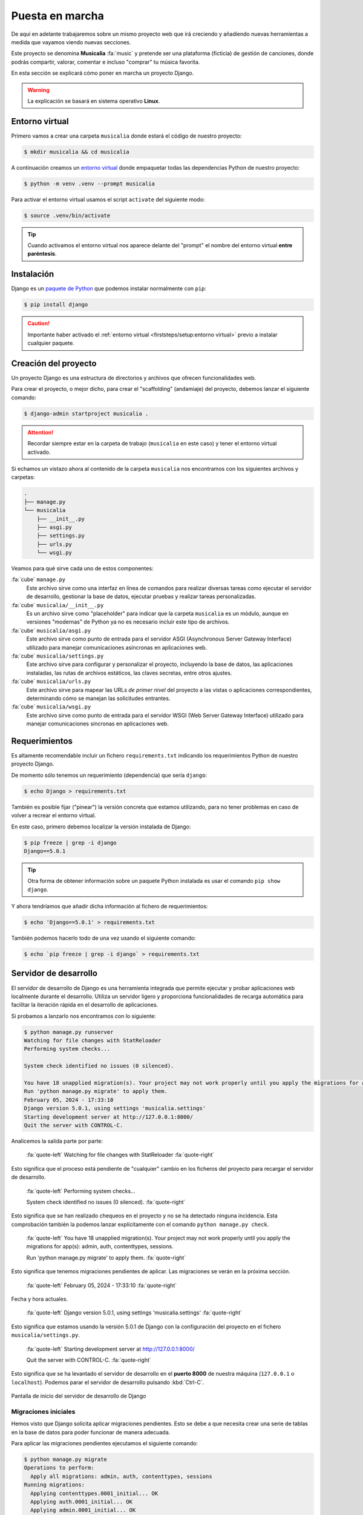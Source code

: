 ################
Puesta en marcha
################

De aquí en adelante trabajaremos sobre un mismo proyecto web que irá creciendo y añadiendo nuevas herramientas a medida que vayamos viendo nuevas secciones.

Este proyecto se denomina **Musicalia** :fa:`music` y pretende ser una plataforma (ficticia) de gestión de canciones, donde podrás compartir, valorar, comentar e incluso "comprar" tu música favorita.

En esta sección se explicará cómo poner en marcha un proyecto Django.

.. warning::
    La explicación se basará en sistema operativo **Linux**.

***************
Entorno virtual
***************

Primero vamos a crear una carpeta ``musicalia`` donde estará el código de nuestro proyecto:

.. code-block:: console

    $ mkdir musicalia && cd musicalia

A continuación creamos un `entorno virtual`_ donde empaquetar todas las dependencias Python de nuestro proyecto:

.. code-block:: console

    $ python -m venv .venv --prompt musicalia

Para activar el entorno virtual usamos el script ``activate`` del siguiente modo:

.. code-block:: console

    $ source .venv/bin/activate

.. tip::
    Cuando activamos el entorno virtual nos aparece delante del "prompt" el nombre del entorno virtual **entre paréntesis**.
    
***********
Instalación
***********

Django es un `paquete de Python <https://pypi.org/project/Django/>`_ que podemos instalar normalmente con ``pip``:

.. code-block:: console

    $ pip install django

.. caution::
    Importante haber activado el :ref:`entorno virtual <firststeps/setup:entorno virtual>` previo a instalar cualquier paquete.

*********************
Creación del proyecto
*********************

Un proyecto Django es una estructura de directorios y archivos que ofrecen funcionalidades web.

Para crear el proyecto, o mejor dicho, para crear el "scaffolding" (andamiaje) del proyecto, debemos lanzar el siguiente comando:

.. code-block:: console

    $ django-admin startproject musicalia .

.. attention::
    Recordar siempre estar en la carpeta de trabajo (``musicalia`` en este caso) y tener el entorno virtual activado.

Si echamos un vistazo ahora al contenido de la carpeta ``musicalia`` nos encontramos con los siguientes archivos y carpetas:

.. code-block::

    .
    ├── manage.py
    └── musicalia
        ├── __init__.py
        ├── asgi.py
        ├── settings.py
        ├── urls.py
        └── wsgi.py

Veamos para qué sirve cada uno de estos componentes:

:fa:`cube` ``manage.py``
    Este archivo sirve como una interfaz en línea de comandos para realizar diversas tareas como ejecutar el servidor de desarrollo, gestionar la base de datos, ejecutar pruebas y realizar tareas personalizadas.

:fa:`cube` ``musicalia/__init__.py``
    Es un archivo sirve como "placeholder" para indicar que la carpeta ``musicalia`` es un módulo, aunque en versiones "modernas" de Python ya no es necesario incluir este tipo de archivos.

:fa:`cube` ``musicalia/asgi.py``
    Este archivo sirve como punto de entrada para el servidor ASGI (Asynchronous Server Gateway Interface) utilizado para manejar comunicaciones asíncronas en aplicaciones web.

:fa:`cube` ``musicalia/settings.py``
    Este archivo sirve para configurar y personalizar el proyecto, incluyendo la base de datos, las aplicaciones instaladas, las rutas de archivos estáticos, las claves secretas, entre otros ajustes.

:fa:`cube` ``musicalia/urls.py``
    Este archivo sirve para mapear las URLs *de primer nivel* del proyecto a las vistas o aplicaciones correspondientes, determinando cómo se manejan las solicitudes entrantes.

:fa:`cube` ``musicalia/wsgi.py``
    Este archivo sirve como punto de entrada para el servidor WSGI (Web Server Gateway Interface) utilizado para manejar comunicaciones síncronas en aplicaciones web.

**************
Requerimientos
**************

Es altamente recomendable incluir un fichero ``requirements.txt`` indicando los requerimientos Python de nuestro proyecto Django.

De momento sólo tenemos un requerimiento (dependencia) que sería ``django``:

.. code-block:: console

    $ echo Django > requirements.txt

También es posible fijar ("pinear") la versión concreta que estamos utilizando, para no tener problemas en caso de volver a recrear el entorno virtual.

En este caso, primero debemos localizar la versión instalada de Django:

.. code-block:: console

    $ pip freeze | grep -i django
    Django==5.0.1

.. tip::
    Otra forma de obtener información sobre un paquete Python instalada es usar el comando ``pip show django``.

Y ahora tendríamos que añadir dicha información al fichero de requerimientos:

.. code-block:: console

    $ echo 'Django==5.0.1' > requirements.txt

También podemos hacerlo todo de una vez usando el siguiente comando:

.. code-block:: console

    $ echo `pip freeze | grep -i django` > requirements.txt

**********************
Servidor de desarrollo
**********************

El servidor de desarrollo de Django es una herramienta integrada que permite ejecutar y probar aplicaciones web localmente durante el desarrollo. Utiliza un servidor ligero y proporciona funcionalidades de recarga automática para facilitar la iteración rápida en el desarrollo de aplicaciones.

Si probamos a lanzarlo nos encontramos con lo siguiente:

.. code-block:: console

    $ python manage.py runserver
    Watching for file changes with StatReloader
    Performing system checks...

    System check identified no issues (0 silenced).

    You have 18 unapplied migration(s). Your project may not work properly until you apply the migrations for app(s): admin, auth, contenttypes, sessions.
    Run 'python manage.py migrate' to apply them.
    February 05, 2024 - 17:33:10
    Django version 5.0.1, using settings 'musicalia.settings'
    Starting development server at http://127.0.0.1:8000/
    Quit the server with CONTROL-C.

Analicemos la salida parte por parte:

    :fa:`quote-left` Watching for file changes with StatReloader :fa:`quote-right`

Esto significa que el proceso está pendiente de "cualquier" cambio en los ficheros del proyecto para recargar el servidor de desarrollo.

    :fa:`quote-left` Performing system checks...

    System check identified no issues (0 silenced). :fa:`quote-right`

Esto significa que se han realizado chequeos en el proyecto y no se ha detectado ninguna incidencia. Esta comprobación también la podemos lanzar explícitamente con el comando ``python manage.py check``.


    :fa:`quote-left` You have 18 unapplied migration(s). Your project may not work properly until you apply the migrations for app(s): admin, auth, contenttypes, sessions.

    Run 'python manage.py migrate' to apply them. :fa:`quote-right`

Esto significa que tenemos migraciones pendientes de aplicar. Las migraciones se verán en la próxima sección.

    :fa:`quote-left` February 05, 2024 - 17:33:10 :fa:`quote-right`

Fecha y hora actuales.

    :fa:`quote-left` Django version 5.0.1, using settings 'musicalia.settings' :fa:`quote-right`

Esto significa que estamos usando la versión 5.0.1 de Django con la configuración del proyecto en el fichero ``musicalia/settings.py``.

    :fa:`quote-left` Starting development server at http://127.0.0.1:8000/

    Quit the server with CONTROL-C. :fa:`quote-right`

Esto significa que se ha levantado el servidor de desarrollo en el **puerto 8000** de nuestra máquina (``127.0.0.1`` o ``localhost``). Podemos parar el servidor de desarrollo pulsando :kbd:`Ctrl-C`.

.. figure:: ./images/setup/success-install.png
    :align: center

    Pantalla de inicio del servidor de desarrollo de Django

Migraciones iniciales
=====================

Hemos visto que Django solicita aplicar migraciones pendientes. Esto se debe a que necesita crear una serie de tablas en la base de datos para poder funcionar de manera adecuada.

Para aplicar las migraciones pendientes ejecutamos el siguiente comando:

.. code-block:: console

    $ python manage.py migrate
    Operations to perform:
      Apply all migrations: admin, auth, contenttypes, sessions
    Running migrations:
      Applying contenttypes.0001_initial... OK
      Applying auth.0001_initial... OK
      Applying admin.0001_initial... OK
      Applying admin.0002_logentry_remove_auto_add... OK
      Applying admin.0003_logentry_add_action_flag_choices... OK
      Applying contenttypes.0002_remove_content_type_name... OK
      Applying auth.0002_alter_permission_name_max_length... OK
      Applying auth.0003_alter_user_email_max_length... OK
      Applying auth.0004_alter_user_username_opts... OK
      Applying auth.0005_alter_user_last_login_null... OK
      Applying auth.0006_require_contenttypes_0002... OK
      Applying auth.0007_alter_validators_add_error_messages... OK
      Applying auth.0008_alter_user_username_max_length... OK
      Applying auth.0009_alter_user_last_name_max_length... OK
      Applying auth.0010_alter_group_name_max_length... OK
      Applying auth.0011_update_proxy_permissions... OK
      Applying auth.0012_alter_user_first_name_max_length... OK
      Applying sessions.0001_initial... OK

Ahora al lanzar el servidor de desarrollo no aparece el mensaje de las migraciones:

.. code-block:: console

    $ python manage.py runserver
    Watching for file changes with StatReloader
    Performing system checks...

    System check identified no issues (0 silenced).
    February 06, 2024 - 10:12:12
    Django version 5.0.1, using settings 'musicalia.settings'
    Starting development server at http://127.0.0.1:8000/
    Quit the server with CONTROL-C.

***********************
Interfaz administrativa
***********************

Django proporciona "out of the box" una interfaz administrativa que permite gestionar la información de la base de datos de forma muy cómoda y potente.

Lo primero que necesitamos para acceder a esta inferfaz administrativa es crear una cuenta de "super usuario" que tendrá todos los privilegios dentro del proyecto. Para ello lanzamos el siguiente comando:

.. code-block:: console

    $ python manage.py createsuperuser
    Username (leave blank to use 'sdelquin'): admin
    Email address: admin@example.com
    Password:
    Password (again):
    Superuser created successfully.

.. hint::
    Especialmente en un entorno de producción se recomienda que las contraseñas sean fuertes combinando múltiples tipos de caracteres y usando longitudes razonables.

Ahora ya podemos acceder a http://localhost:8000/admin/ y nos aparecerá la ventana de login:

.. figure:: images/setup/admin-login.png
    :align: center

    Ventana de login de la interfaz administrativa de Django

Una vez dentro podemos observar que tenemos disponibles los menús de autenticación y autorización para gestinoar usuarios y grupos (predefinido en Django):

.. figure:: images/setup/admin-dashboard.png
    :align: center

    Panel de control de la interfaz administrativa de Django





.. --------------- Hyperlinks ---------------

.. _entorno virtual: https://docs.python.org/es/3/tutorial/venv.html

